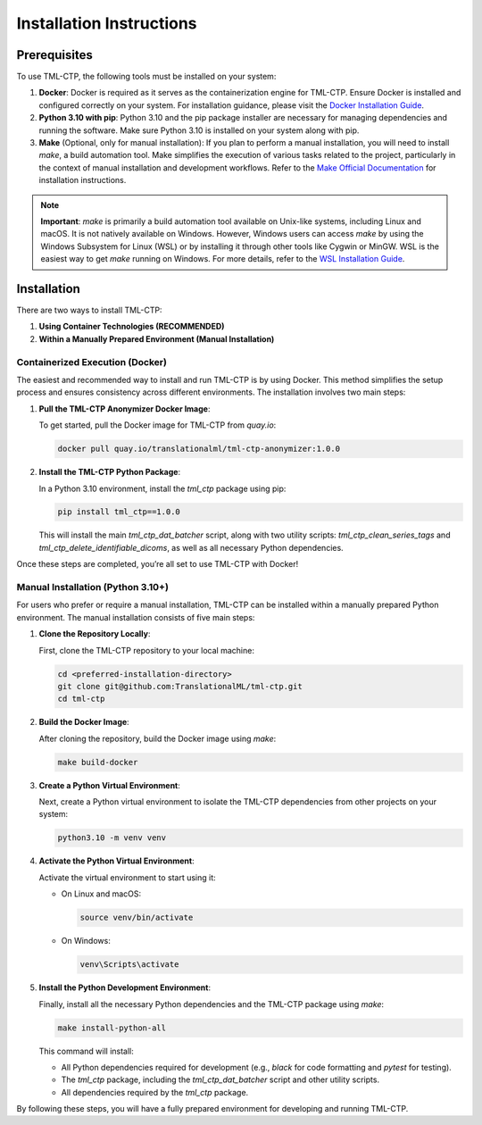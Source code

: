 .. _installation:

***********************************
Installation Instructions
***********************************


Prerequisites
==============

To use TML-CTP, the following tools must be installed on your system:

1. **Docker**: Docker is required as it serves as the containerization engine for TML-CTP. Ensure Docker is installed and configured correctly on your system. 
   For installation guidance, please visit the `Docker Installation Guide <https://docs.docker.com/get-docker/>`_.

2. **Python 3.10 with pip**: Python 3.10 and the pip package installer are necessary for managing dependencies and running the software.
   Make sure Python 3.10 is installed on your system along with pip.

3. **Make** (Optional, only for manual installation): 
   If you plan to perform a manual installation, you will need to install `make`, a build automation tool. 
   Make simplifies the execution of various tasks related to the project, particularly in the context of manual installation and development workflows.
   Refer to the `Make Official Documentation <https://www.gnu.org/software/make/>`_ for installation instructions.

.. note::
   **Important**: `make` is primarily a build automation tool available on Unix-like systems, including Linux and macOS. It is not natively available on Windows.
   However, Windows users can access `make` by using the Windows Subsystem for Linux (WSL) or by installing it through other tools like Cygwin or MinGW. WSL is the easiest way to get `make` running on Windows. 
   For more details, refer to the `WSL Installation Guide <https://docs.microsoft.com/en-us/windows/wsl/install>`_.

Installation
============

There are two ways to install TML-CTP:

1. **Using Container Technologies (RECOMMENDED)**
2. **Within a Manually Prepared Environment (Manual Installation)** 

Containerized Execution (Docker)
--------------------------------

The easiest and recommended way to install and run TML-CTP is by using Docker. This method simplifies the setup process and ensures consistency across different environments. The installation involves two main steps:

1. **Pull the TML-CTP Anonymizer Docker Image**: 

   To get started, pull the Docker image for TML-CTP from `quay.io`:

   .. code-block:: bash

       docker pull quay.io/translationalml/tml-ctp-anonymizer:1.0.0

2. **Install the TML-CTP Python Package**:

   In a Python 3.10 environment, install the `tml_ctp` package using pip:

   .. code-block:: bash

       pip install tml_ctp==1.0.0

   This will install the main `tml_ctp_dat_batcher` script, along with two utility scripts: `tml_ctp_clean_series_tags` and `tml_ctp_delete_identifiable_dicoms`, as well as all necessary Python dependencies.

Once these steps are completed, you’re all set to use TML-CTP with Docker!

Manual Installation (Python 3.10+)
--------------------------------------------

For users who prefer or require a manual installation, TML-CTP can be installed within a manually prepared Python environment. The manual installation consists of five main steps:

1. **Clone the Repository Locally**:

   First, clone the TML-CTP repository to your local machine:

   .. code-block:: bash

       cd <preferred-installation-directory>
       git clone git@github.com:TranslationalML/tml-ctp.git
       cd tml-ctp

2. **Build the Docker Image**:

   After cloning the repository, build the Docker image using `make`:

   .. code-block:: bash

       make build-docker

3. **Create a Python Virtual Environment**:

   Next, create a Python virtual environment to isolate the TML-CTP dependencies from other projects on your system:

   .. code-block:: bash

       python3.10 -m venv venv

4. **Activate the Python Virtual Environment**:

   Activate the virtual environment to start using it:

   - On Linux and macOS:

     .. code-block:: bash

        source venv/bin/activate

   - On Windows:

     .. code-block:: bash

        venv\Scripts\activate

5. **Install the Python Development Environment**:

   Finally, install all the necessary Python dependencies and the TML-CTP package using `make`:

   .. code-block:: bash

       make install-python-all

   This command will install:

   - All Python dependencies required for development (e.g., `black` for code formatting and `pytest` for testing).
   - The `tml_ctp` package, including the `tml_ctp_dat_batcher` script and other utility scripts.
   - All dependencies required by the `tml_ctp` package.

By following these steps, you will have a fully prepared environment for developing and running TML-CTP.